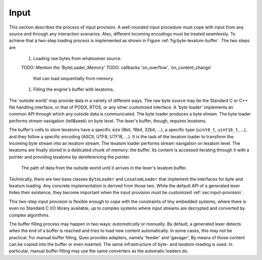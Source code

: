 Input
=====

This section describes the process of input provision.  A well-rounded input
procedure must cope with input from any source and through any interaction
scenarios.  Also, different incoming encodings must be treated seamlessly. To
achieve that a two-step loading process is implemented as shown in Figure
:ref:`fig:byte-lexatom-buffer`. The two steps are

    #. Loading raw bytes from whatsoever source.  
           
    TODO: Mention the 'ByteLoader_Memory'
    TODO: callbacks 'on_overflow', 'on_content_change'
          that can load sequentially from memory.

    #. Filling the engine's buffer with lexatoms.

The 'outside world' may provide data in a variety of different ways.  The raw
byte source may be the Standard C or C++ file handling interface, or that of
POSIX, RTOS, or any other customized interface. A 'byte loader' implements
an common API through which any outside data is communicated. The byte loader
produces a byte stream. The byte loader performs stream navigation (tell&seek)
on byte level.  The lexer's buffer, though, requires lexatoms. 

The buffer's cells to store lexatoms have a specific size (8bit, 16bit, 32bit,
...), a specific type (``uint8_t``, ``uint16_t``, ...), and they follow a
specific encoding (ASCII, UTF8, UTF16, ...). It is the task of the lexatom
loader to transform the incoming byte stream into an lexatom stream. The
lexatom loader performs stream navigation on lexatom level. The lexatoms are
finally stored in a dedicated chunk of memory: the buffer. Its content is
accessed iterating through it with a pointer and providing lexatoms by
dereferencing the pointer.

.. _fig:byte-lexatom-buffer:

.. figure:: ../figures/byte-lexatom-buffer.png
   
   The path of data from the outside world until it arrives in the lexer's
   lexatom buffer.

Technically, there are two base classes ``ByteLoader`` and ``LexatomLoader``
that implement the interfaces for byte and lexatom loading. Any concrete
implementation is derived from those two. While the default API of a generated
lexer hides their existence, they become important when the input provision
must be customized :ref:`sec:input-provision`.

This two-step input provision is flexible enough to cope with the constraints
of tiny embedded systems, where there is even no Standard C I/O library
available, up to complex systems where input streams are decrypted and
converted by complex algorithms.


.. NOTE figures are setup with 'sdedit'. As for version 4.01 a NullPointer
   exception prevents exporting to png. So that has been postponed.
   Consider files: "buffer-automatic-load.sdx" and "buffer-manual-load.sdx"

The buffer filling process may happen in two ways: *automatically* or
*manually*. By default, a generated lexer detects when the end of a buffer is
reached and tries to load new content automatically. In some cases, this may
not be practical. For manual buffer filling, Quex provides adapters, namely
'feeder' and 'gavager'. By means of those content can be copied into the buffer
or even inserted. The same infrastructure of byte- and lexatom-loading is used.
In particular, manual buffer filling may use the same converters as the
automatic loaders do.


